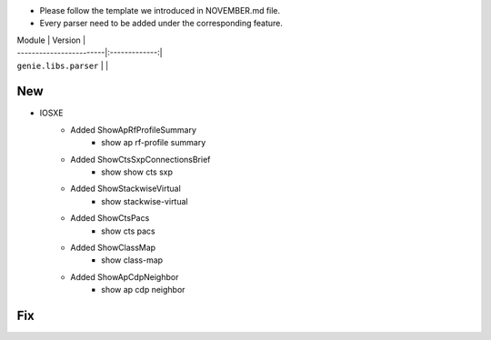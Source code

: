 * Please follow the template we introduced in NOVEMBER.md file.
* Every parser need to be added under the corresponding feature.

| Module                  | Version       |
| ------------------------|:-------------:|
| ``genie.libs.parser``   |               |

--------------------------------------------------------------------------------
                                New
--------------------------------------------------------------------------------

* IOSXE
    * Added ShowApRfProfileSummary
        * show ap rf-profile summary
    * Added ShowCtsSxpConnectionsBrief
        * show show cts sxp
    * Added ShowStackwiseVirtual
        * show stackwise-virtual
    * Added ShowCtsPacs
        * show cts pacs
    * Added ShowClassMap
        * show class-map
    * Added ShowApCdpNeighbor
        * show ap cdp neighbor

--------------------------------------------------------------------------------
                                Fix
--------------------------------------------------------------------------------

